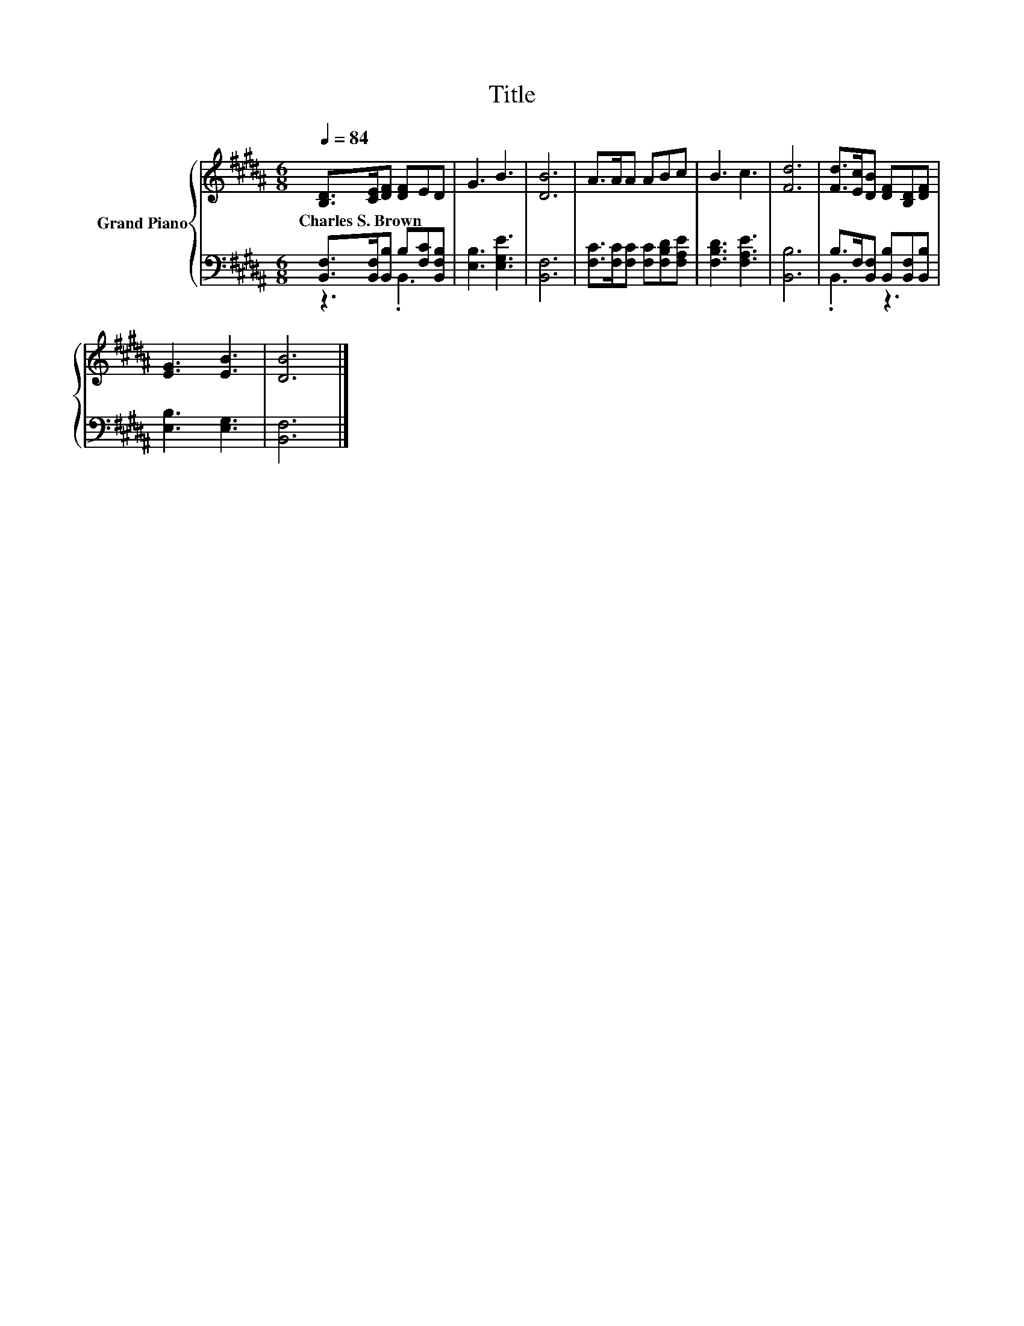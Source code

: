 X:1
T:Title
%%score { 1 | ( 2 3 ) }
L:1/8
Q:1/4=84
M:6/8
K:B
V:1 treble nm="Grand Piano"
V:2 bass 
V:3 bass 
V:1
 [B,D]>[CE][DF] [DF]ED | G3 B3 | [DB]6 | A>AA ABc | B3 c3 | [Fd]6 | [Fd]>[Ec][DB] [DF][B,D][DF] | %7
w: Charles~S.~Brown * * * * *|||||||
 [EG]3 [EB]3 | [DB]6 |] %9
w: ||
V:2
 [B,,F,]>[B,,F,][B,,B,] B,[F,C][B,,F,B,] | [E,B,]3 [E,G,E]3 | [B,,F,]6 | %3
 [F,C]>[F,C][F,C] [F,C][F,B,D][F,A,E] | [F,B,D]3 [F,A,E]3 | [B,,B,]6 | %6
 B,>F,[B,,F,] [B,,B,][B,,F,][B,,B,] | [E,B,]3 [E,G,]3 | [B,,F,]6 |] %9
V:3
 z3 .B,,3 | x6 | x6 | x6 | x6 | x6 | .B,,3 z3 | x6 | x6 |] %9

